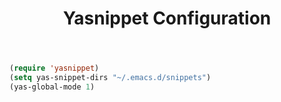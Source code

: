 #+TITLE: Yasnippet Configuration
#+OPTIONS: toc: nil num:nil ^:nil

#+BEGIN_SRC emacs-lisp
  (require 'yasnippet)
  (setq yas-snippet-dirs "~/.emacs.d/snippets")
  (yas-global-mode 1)
#+END_SRC
